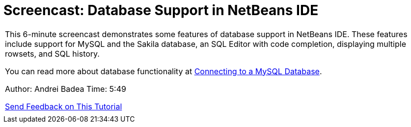 // 
//     Licensed to the Apache Software Foundation (ASF) under one
//     or more contributor license agreements.  See the NOTICE file
//     distributed with this work for additional information
//     regarding copyright ownership.  The ASF licenses this file
//     to you under the Apache License, Version 2.0 (the
//     "License"); you may not use this file except in compliance
//     with the License.  You may obtain a copy of the License at
// 
//       http://www.apache.org/licenses/LICENSE-2.0
// 
//     Unless required by applicable law or agreed to in writing,
//     software distributed under the License is distributed on an
//     "AS IS" BASIS, WITHOUT WARRANTIES OR CONDITIONS OF ANY
//     KIND, either express or implied.  See the License for the
//     specific language governing permissions and limitations
//     under the License.
//

= Screencast: Database Support in NetBeans IDE
:jbake-type: tutorial
:jbake-tags: tutorials 
:markup-in-source: verbatim,quotes,macros
:jbake-status: published
:icons: font
:syntax: true
:source-highlighter: pygments
:toc: left
:toc-title:
:description: Screencast: Database Support in NetBeans IDE - Apache NetBeans
:keywords: Apache NetBeans, Tutorials, Screencast: Database Support in NetBeans IDE

|===
|This 6-minute screencast demonstrates some features of database support in NetBeans IDE. These features include support for MySQL and the Sakila database, an SQL Editor with code completion, displaying multiple rowsets, and SQL history.

You can read more about database functionality at link:mysql.html[+Connecting to a MySQL Database+].

Author: Andrei Badea
Time: 5:49

link:/about/contact_form.html?to=3&subject=Feedback:%20Database%20Support%20Improvements%20in%20NetBeans%20IDE[+Send Feedback on This Tutorial+]
 |           
|===
